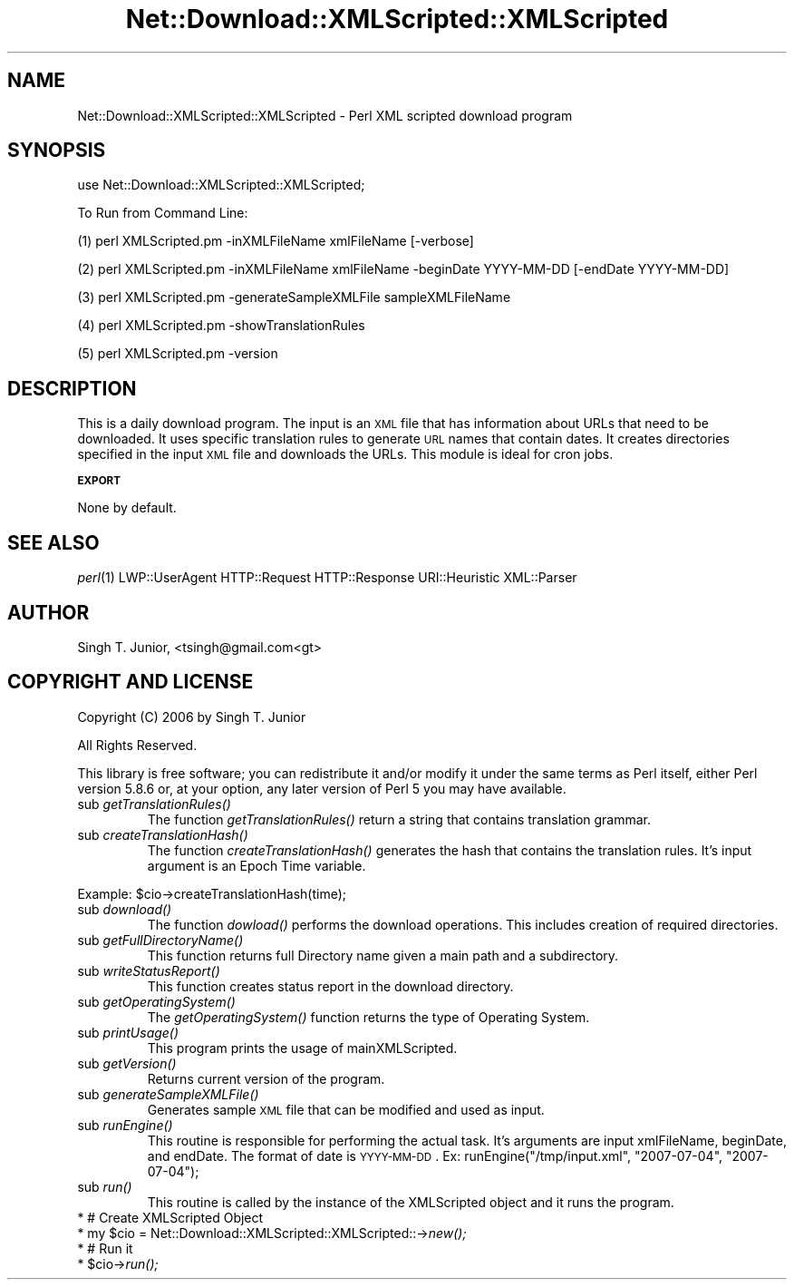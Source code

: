 .\" Automatically generated by Pod::Man v1.37, Pod::Parser v1.14
.\"
.\" Standard preamble:
.\" ========================================================================
.de Sh \" Subsection heading
.br
.if t .Sp
.ne 5
.PP
\fB\\$1\fR
.PP
..
.de Sp \" Vertical space (when we can't use .PP)
.if t .sp .5v
.if n .sp
..
.de Vb \" Begin verbatim text
.ft CW
.nf
.ne \\$1
..
.de Ve \" End verbatim text
.ft R
.fi
..
.\" Set up some character translations and predefined strings.  \*(-- will
.\" give an unbreakable dash, \*(PI will give pi, \*(L" will give a left
.\" double quote, and \*(R" will give a right double quote.  | will give a
.\" real vertical bar.  \*(C+ will give a nicer C++.  Capital omega is used to
.\" do unbreakable dashes and therefore won't be available.  \*(C` and \*(C'
.\" expand to `' in nroff, nothing in troff, for use with C<>.
.tr \(*W-|\(bv\*(Tr
.ds C+ C\v'-.1v'\h'-1p'\s-2+\h'-1p'+\s0\v'.1v'\h'-1p'
.ie n \{\
.    ds -- \(*W-
.    ds PI pi
.    if (\n(.H=4u)&(1m=24u) .ds -- \(*W\h'-12u'\(*W\h'-12u'-\" diablo 10 pitch
.    if (\n(.H=4u)&(1m=20u) .ds -- \(*W\h'-12u'\(*W\h'-8u'-\"  diablo 12 pitch
.    ds L" ""
.    ds R" ""
.    ds C` ""
.    ds C' ""
'br\}
.el\{\
.    ds -- \|\(em\|
.    ds PI \(*p
.    ds L" ``
.    ds R" ''
'br\}
.\"
.\" If the F register is turned on, we'll generate index entries on stderr for
.\" titles (.TH), headers (.SH), subsections (.Sh), items (.Ip), and index
.\" entries marked with X<> in POD.  Of course, you'll have to process the
.\" output yourself in some meaningful fashion.
.if \nF \{\
.    de IX
.    tm Index:\\$1\t\\n%\t"\\$2"
..
.    nr % 0
.    rr F
.\}
.\"
.\" For nroff, turn off justification.  Always turn off hyphenation; it makes
.\" way too many mistakes in technical documents.
.hy 0
.if n .na
.\"
.\" Accent mark definitions (@(#)ms.acc 1.5 88/02/08 SMI; from UCB 4.2).
.\" Fear.  Run.  Save yourself.  No user-serviceable parts.
.    \" fudge factors for nroff and troff
.if n \{\
.    ds #H 0
.    ds #V .8m
.    ds #F .3m
.    ds #[ \f1
.    ds #] \fP
.\}
.if t \{\
.    ds #H ((1u-(\\\\n(.fu%2u))*.13m)
.    ds #V .6m
.    ds #F 0
.    ds #[ \&
.    ds #] \&
.\}
.    \" simple accents for nroff and troff
.if n \{\
.    ds ' \&
.    ds ` \&
.    ds ^ \&
.    ds , \&
.    ds ~ ~
.    ds /
.\}
.if t \{\
.    ds ' \\k:\h'-(\\n(.wu*8/10-\*(#H)'\'\h"|\\n:u"
.    ds ` \\k:\h'-(\\n(.wu*8/10-\*(#H)'\`\h'|\\n:u'
.    ds ^ \\k:\h'-(\\n(.wu*10/11-\*(#H)'^\h'|\\n:u'
.    ds , \\k:\h'-(\\n(.wu*8/10)',\h'|\\n:u'
.    ds ~ \\k:\h'-(\\n(.wu-\*(#H-.1m)'~\h'|\\n:u'
.    ds / \\k:\h'-(\\n(.wu*8/10-\*(#H)'\z\(sl\h'|\\n:u'
.\}
.    \" troff and (daisy-wheel) nroff accents
.ds : \\k:\h'-(\\n(.wu*8/10-\*(#H+.1m+\*(#F)'\v'-\*(#V'\z.\h'.2m+\*(#F'.\h'|\\n:u'\v'\*(#V'
.ds 8 \h'\*(#H'\(*b\h'-\*(#H'
.ds o \\k:\h'-(\\n(.wu+\w'\(de'u-\*(#H)/2u'\v'-.3n'\*(#[\z\(de\v'.3n'\h'|\\n:u'\*(#]
.ds d- \h'\*(#H'\(pd\h'-\w'~'u'\v'-.25m'\f2\(hy\fP\v'.25m'\h'-\*(#H'
.ds D- D\\k:\h'-\w'D'u'\v'-.11m'\z\(hy\v'.11m'\h'|\\n:u'
.ds th \*(#[\v'.3m'\s+1I\s-1\v'-.3m'\h'-(\w'I'u*2/3)'\s-1o\s+1\*(#]
.ds Th \*(#[\s+2I\s-2\h'-\w'I'u*3/5'\v'-.3m'o\v'.3m'\*(#]
.ds ae a\h'-(\w'a'u*4/10)'e
.ds Ae A\h'-(\w'A'u*4/10)'E
.    \" corrections for vroff
.if v .ds ~ \\k:\h'-(\\n(.wu*9/10-\*(#H)'\s-2\u~\d\s+2\h'|\\n:u'
.if v .ds ^ \\k:\h'-(\\n(.wu*10/11-\*(#H)'\v'-.4m'^\v'.4m'\h'|\\n:u'
.    \" for low resolution devices (crt and lpr)
.if \n(.H>23 .if \n(.V>19 \
\{\
.    ds : e
.    ds 8 ss
.    ds o a
.    ds d- d\h'-1'\(ga
.    ds D- D\h'-1'\(hy
.    ds th \o'bp'
.    ds Th \o'LP'
.    ds ae ae
.    ds Ae AE
.\}
.rm #[ #] #H #V #F C
.\" ========================================================================
.\"
.IX Title "Net::Download::XMLScripted::XMLScripted 3"
.TH Net::Download::XMLScripted::XMLScripted 3 "2006-07-03" "perl v5.8.6" "User Contributed Perl Documentation"
.SH "NAME"
Net::Download::XMLScripted::XMLScripted \- Perl XML scripted download program
.SH "SYNOPSIS"
.IX Header "SYNOPSIS"
.Vb 1
\&  use Net::Download::XMLScripted::XMLScripted;
.Ve
.PP
.Vb 1
\&  To Run from Command Line:
.Ve
.PP
.Vb 1
\&  (1) perl XMLScripted.pm -inXMLFileName xmlFileName [-verbose]
.Ve
.PP
.Vb 1
\&  (2) perl XMLScripted.pm -inXMLFileName xmlFileName -beginDate YYYY-MM-DD [-endDate YYYY-MM-DD]
.Ve
.PP
.Vb 1
\&  (3) perl XMLScripted.pm -generateSampleXMLFile sampleXMLFileName
.Ve
.PP
.Vb 1
\&  (4) perl XMLScripted.pm -showTranslationRules
.Ve
.PP
.Vb 1
\&  (5) perl XMLScripted.pm -version
.Ve
.SH "DESCRIPTION"
.IX Header "DESCRIPTION"
This is a daily download program. The input is an \s-1XML\s0 file that has information
about URLs that need to be downloaded. It uses specific translation rules to
generate \s-1URL\s0 names that contain dates. It creates directories specified in
the input \s-1XML\s0 file and downloads the URLs. This module is ideal for cron jobs.
.Sh "\s-1EXPORT\s0"
.IX Subsection "EXPORT"
None by default.
.SH "SEE ALSO"
.IX Header "SEE ALSO"
\&\fIperl\fR\|(1) LWP::UserAgent HTTP::Request HTTP::Response URI::Heuristic XML::Parser
.SH "AUTHOR"
.IX Header "AUTHOR"
Singh T. Junior, <tsingh@gmail.com<gt>
.SH "COPYRIGHT AND LICENSE"
.IX Header "COPYRIGHT AND LICENSE"
Copyright (C) 2006 by Singh T. Junior      
.PP
All Rights Reserved.
.PP
This library is free software; you can redistribute it and/or modify
it under the same terms as Perl itself, either Perl version 5.8.6 or,
at your option, any later version of Perl 5 you may have available.
.RE
.IP "sub \fIgetTranslationRules()\fR"
.IX Item "sub getTranslationRules()"
The function \fIgetTranslationRules()\fR return a string that contains translation grammar.
.RE
.IP "sub \fIcreateTranslationHash()\fR"
.IX Item "sub createTranslationHash()"
The function \fIcreateTranslationHash()\fR generates the hash that contains the translation rules.
It's input argument is an Epoch Time variable. 
.PP
Example: \f(CW$cio\fR\->createTranslationHash(time);
.RE
.IP "sub \fIdownload()\fR"
.IX Item "sub download()"
The function \fIdowload()\fR performs the download operations. This includes creation of required directories.
.RE
.IP "sub \fIgetFullDirectoryName()\fR"
.IX Item "sub getFullDirectoryName()"
This function returns full Directory name given a main path and a subdirectory.
.RE
.IP "sub \fIwriteStatusReport()\fR"
.IX Item "sub writeStatusReport()"
This function creates status report in the download directory.
.RE
.IP "sub \fIgetOperatingSystem()\fR"
.IX Item "sub getOperatingSystem()"
The \fIgetOperatingSystem()\fR function returns the type of Operating System.
.RE
.IP "sub \fIprintUsage()\fR"
.IX Item "sub printUsage()"
This program prints the usage of mainXMLScripted.
.RE
.IP "sub \fIgetVersion()\fR"
.IX Item "sub getVersion()"
Returns current version of the program.
.RE
.IP "sub \fIgenerateSampleXMLFile()\fR"
.IX Item "sub generateSampleXMLFile()"
Generates sample \s-1XML\s0 file that can be modified and used as input.
.RE
.IP "sub \fIrunEngine()\fR"
.IX Item "sub runEngine()"
This routine is responsible for performing the actual task. It's arguments are 
input xmlFileName, beginDate, and endDate. The format of date is \s-1YYYY\-MM\-DD\s0. 
Ex: runEngine(\*(L"/tmp/input.xml\*(R", \*(L"2007\-07\-04\*(R", \*(L"2007\-07\-04\*(R");
.RE
.IP "sub \fIrun()\fR"
.IX Item "sub run()"
This routine is called by the instance of the XMLScripted object and it
runs the program.
.IP "* # Create XMLScripted Object" 4
.IX Item "# Create XMLScripted Object"
.PD 0
.ie n .IP "* my $cio\fR = Net::Download::XMLScripted::XMLScripted::\->\fInew();" 4
.el .IP "* my \f(CW$cio\fR = Net::Download::XMLScripted::XMLScripted::\->\fInew()\fR;" 4
.IX Item "my $cio = Net::Download::XMLScripted::XMLScripted::->new();"
.IP "* # Run it" 4
.IX Item "# Run it"
.ie n .IP "* $cio\fR\->\fIrun();" 4
.el .IP "* \f(CW$cio\fR\->\fIrun()\fR;" 4
.IX Item "$cio->run();"
